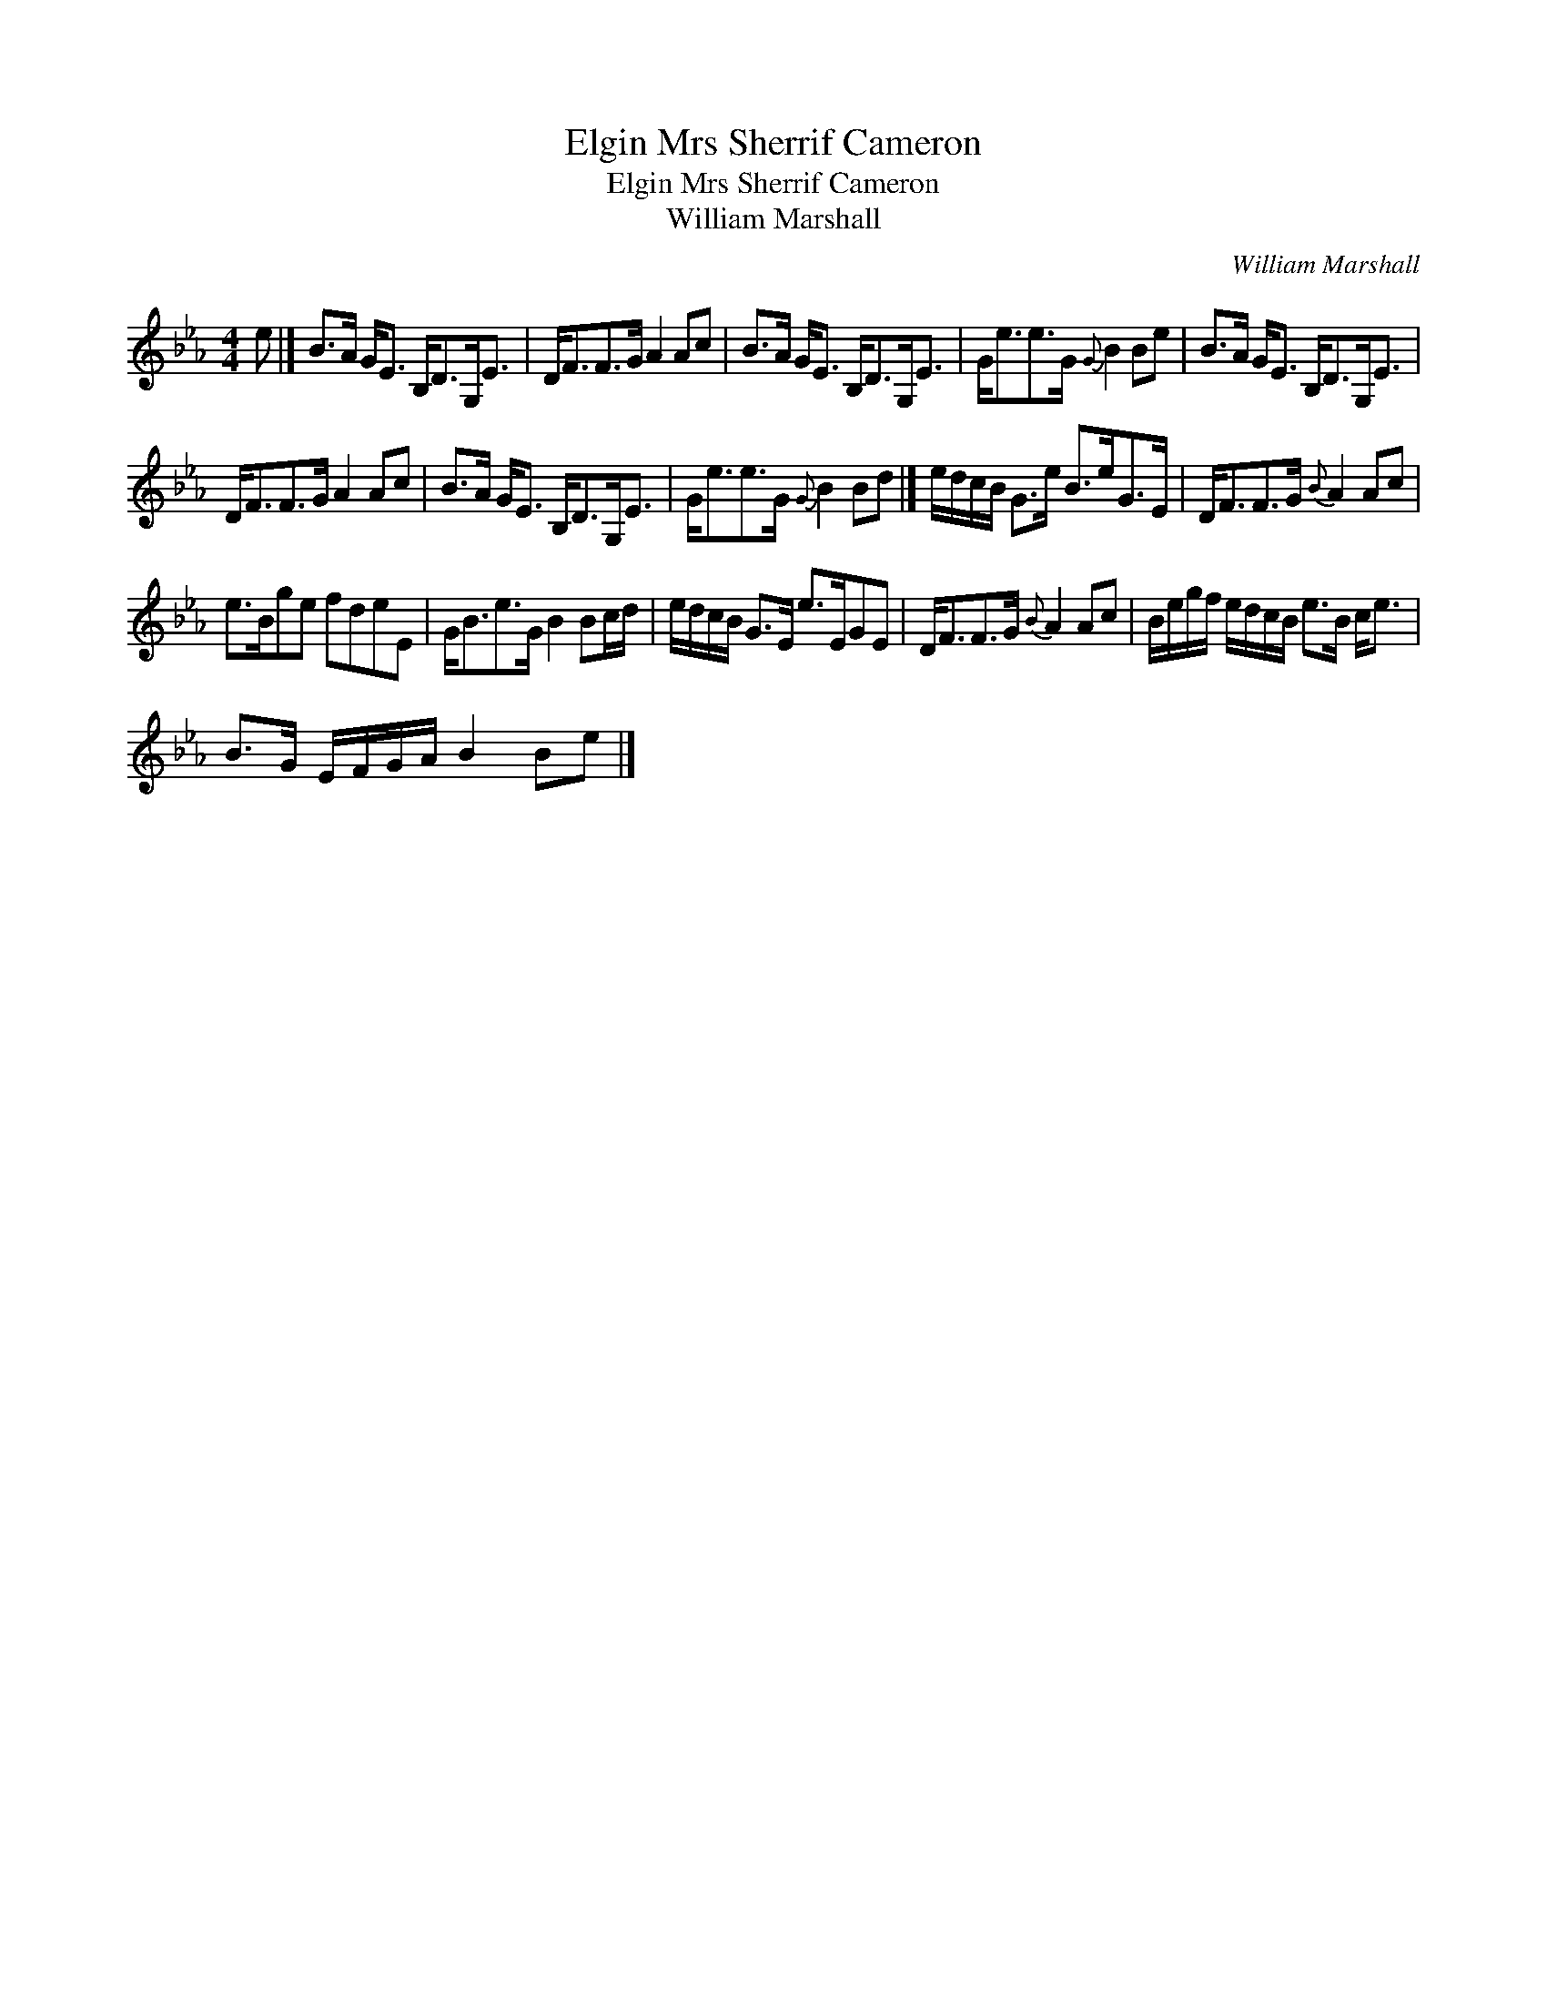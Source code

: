 X:1
T:Mrs Sherrif Cameron, Elgin
T:Mrs Sherrif Cameron, Elgin
T:William Marshall
C:William Marshall
L:1/8
M:4/4
K:Eb
V:1 treble 
V:1
 e |] B>A G<E B,<DG,<E | D<FF>G A2 Ac | B>A G<E B,<DG,<E | G<ee>G{G} B2 Be | B>A G<E B,<DG,<E | %6
 D<FF>G A2 Ac | B>A G<E B,<DG,<E | G<ee>G{G} B2 Bd |] e/d/c/B/ G>e B>eG>E | D<FF>G{B} A2 Ac | %11
 e>Bge fdeE | G<Be>G B2 Bc/d/ | e/d/c/B/ G>E e>EGE | D<FF>G{B} A2 Ac | B/e/g/f/ e/d/c/B/ e>B c<e | %16
 B>G E/F/G/A/ B2 Be |] %17

